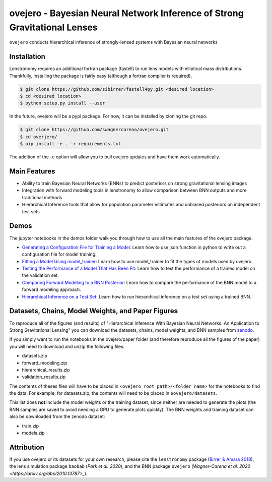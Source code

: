 ==========================================================================
ovejero - Bayesian Neural Network Inference of Strong Gravitational Lenses
==========================================================================

.. image:: https://travis-ci.com/swagnercarena/ovejero.png?branch=master
	:target: https://travis-ci.org/swagnercarena/ovejero

.. image:: https://readthedocs.org/projects/ovejero/badge/?version=latest
	:target: https://ovejero.readthedocs.io/en/latest/?badge=latest
	:alt: Documentation Status

.. image:: https://coveralls.io/repos/github/swagnercarena/ovejero/badge.svg?branch=master
	:target: https://coveralls.io/github/swagnercarena/ovejero?branch=master

.. image:: https://img.shields.io/badge/license-MIT-blue.svg?style=flat
    :target: https://github.com/swagnercarena/ovejero/LICENSE

.. image:: https://img.shields.io/badge/arXiv-2010.13787%20-yellowgreen.svg
    :target: https://arxiv.org/abs/2010.13787

.. image:: https://zenodo.org/badge/DOI/10.5281/zenodo.4116503.svg
   :target: https://doi.org/10.5281/zenodo.4116503

``ovejero`` conducts hierarchical inference of strongly-lensed systems with Bayesian neural networks

Installation
------------

Lenstronomy requires an additional fortran package (fastell) to run lens models with elliptical mass distributions. Thankfully, installing the package is fairly easy (although a fortran compiler is required).

.. code-block:: bash

    $ git clone https://github.com/sibirrer/fastell4py.git <desired location>
    $ cd <desired location>
    $ python setup.py install --user


In the future, ovejero will be a pypi package. For now, it can be installed by cloning the git repo.

.. code-block:: bash

	$ git clone https://github.com/swagnercarena/ovejero.git
	$ cd overjero/
	$ pip install -e . -r requirements.txt

The addition of the -e option will allow you to pull ovejero updates and have them work automatically.

Main Features
-------------

* Ability to train Bayesian Neural Networks (BNNs) to predict posteriors on strong gravitational lensing images
* Integration with forward modeling tools in lenstronomy to allow comparison between BNN outputs and more traditional methods
* Hierarchical Inference tools that allow for population parameter estimates and unbiased posteriors on independent test sets

Demos
-----

The jupyter notebooks in the demos folder walk you through how to use all the main features of the ovejero package.

* `Generating a Configuration File for Training a Model <https://github.com/swagnercarena/ovejero/blob/master/demos/Generate_Config.ipynb>`_: Learn how to use json function in python to write out a configuration file for model training.
* `Fitting a Model Using model_trainer <https://github.com/swagnercarena/ovejero/blob/master/demos/Train_Toy_Model.ipynb>`_: Learn how to use model_trainer to fit the types of models used by ovejero.
* `Testing the Performance of a Model That Has Been Fit <https://github.com/swagnercarena/ovejero/blob/master/demos/Test_Model_Performance.ipynb>`_: Learn how to test the performance of a trained model on the validation set.
* `Comparing Forward Modeling to a BNN Posterior <https://github.com/swagnercarena/ovejero/blob/master/demos/Forward_Modeling_Demo.ipynb>`_: Learn how to compare the performance of the BNN model to a forward modeling approach.
* `Hierarchical Inference on a Test Set <https://github.com/swagnercarena/ovejero/blob/master/demos/Hierarchical_Inference_Demo.ipynb>`_: Learn how to run hierarchical inference on a test set using a trained BNN.

Datasets, Chains, Model Weights, and Paper Figures
--------------------------------------------------

To reproduce all of the figures (and results) of "Hierarchical Inference With Bayesian Neural Networks: An Application to Strong Gravitational Lensing" you can download the datasets, chains, model weights, and BNN samples from `zenodo <https://zenodo.org/record/4116503#.X5IWWpNKjUI>`_.

If you simply want to run the notebooks in the ovejero/paper folder (and therefore reproduce all the figures of the paper) you will need to download and unzip the following files:

* datasets.zip
* forward_modeling.zip
* hierarchical_results.zip
* validation_results.zip

The contents of theses files will have to be placed in ``<ovejero_root_path>/<folder_name>`` for the notebooks to find the data. For example, for datasets.zip, the contents will need to be placed in ``$ovejero/datasets``.

This list does **not** include the model weights or the training dataset, since neither are needed to generate the plots (the BNN samples are saved to avoid needing a GPU to generate plots quickly). The BNN weights and training dataset can also be downloaded from the zenodo dataset:

* train.zip
* models.zip

Attribution
-----------
If you use ovejero or its datasets for your own research, please cite the ``lenstronomy`` package (`Birrer & Amara 2018 <https://arxiv.org/abs/1803.09746v1>`_), the lens simulation package ``baobab`` (`Park et al. 2020`), and the BNN package ``ovejero`` (`Wagner-Carena et al. 2020 <https://arxiv.org/abs/2010.13787>_`).

